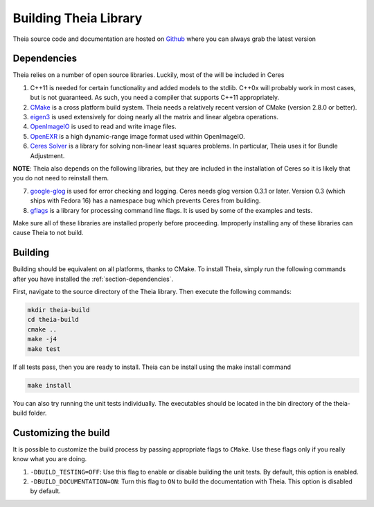 .. _chapter-building:

======================
Building Theia Library
======================

Theia source code and documentation are hosted on `Github
<https://github.com/sweeneychris/TheiaSfM>`_ where you can always grab the latest version

.. _section-dependencies:

Dependencies
------------

Theia relies on a number of open source libraries. Luckily, most of the will be included in Ceres

1. C++11 is needed for certain functionality and added models to the stdlib. C++0x will probably work in most cases, but is not guaranteed. As such, you need a compiler that supports C++11 appropriately.

2. `CMake <http://www.cmake.org>`_ is a cross platform build system. Theia needs a relatively recent version of CMake (version 2.8.0 or better).


3. `eigen3 <http://eigen.tuxfamily.org/index.php?title=Main_Page>`_ is used extensively for doing nearly all the matrix and linear algebra operations.

4. `OpenImageIO <http://www.openimageio.org/>`_ is used to read and write image files.

5. `OpenEXR <http://www.openexr.com/>`_ is a high dynamic-range image format used within OpenImageIO.

6. `Ceres Solver <https://code.google.com/p/ceres-solver/>`_ is a library for solving non-linear least squares problems. In particular, Theia uses it for Bundle Adjustment.

**NOTE**: Theia also depends on the following libraries, but they are included in the installation of Ceres so it is likely that you do not need to reinstall them.


7. `google-glog <http://code.google.com/p/google-glog>`_ is used for error checking and logging. Ceres needs glog version 0.3.1 or later. Version 0.3 (which ships with Fedora 16) has a namespace bug which prevents Ceres from building.


8. `gflags <http://code.google.com/p/gflags>`_ is a library for processing command line flags. It is used by some of the examples and tests.


Make sure all of these libraries are installed properly before proceeding. Improperly installing any of these libraries can cause Theia to not build.

.. _section-building:

Building
--------

Building should be equivalent on all platforms, thanks to CMake. To install Theia, simply run the following commands after you have installed the :ref:`section-dependencies`.

First, navigate to the source directory of the Theia library. Then execute the following commands:

.. code-block:: bash

 mkdir theia-build
 cd theia-build
 cmake ..
 make -j4
 make test

If all tests pass, then you are ready to install. Theia can be install using the make install command

.. code-block:: bash

 make install

You can also try running the unit tests individually. The executables should be located in the bin directory of the theia-build folder.


.. _section-customizing:

Customizing the build
---------------------

It is possible to customize the build process by passing appropriate flags to
``CMake``. Use these flags only if you really know what you are doing.


#. ``-DBUILD_TESTING=OFF``: Use this flag to enable or disable building the unit tests. By default, this option is enabled.

#. ``-DBUILD_DOCUMENTATION=ON``: Turn this flag to ``ON`` to build the documentation with Theia. This option is disabled by default.
